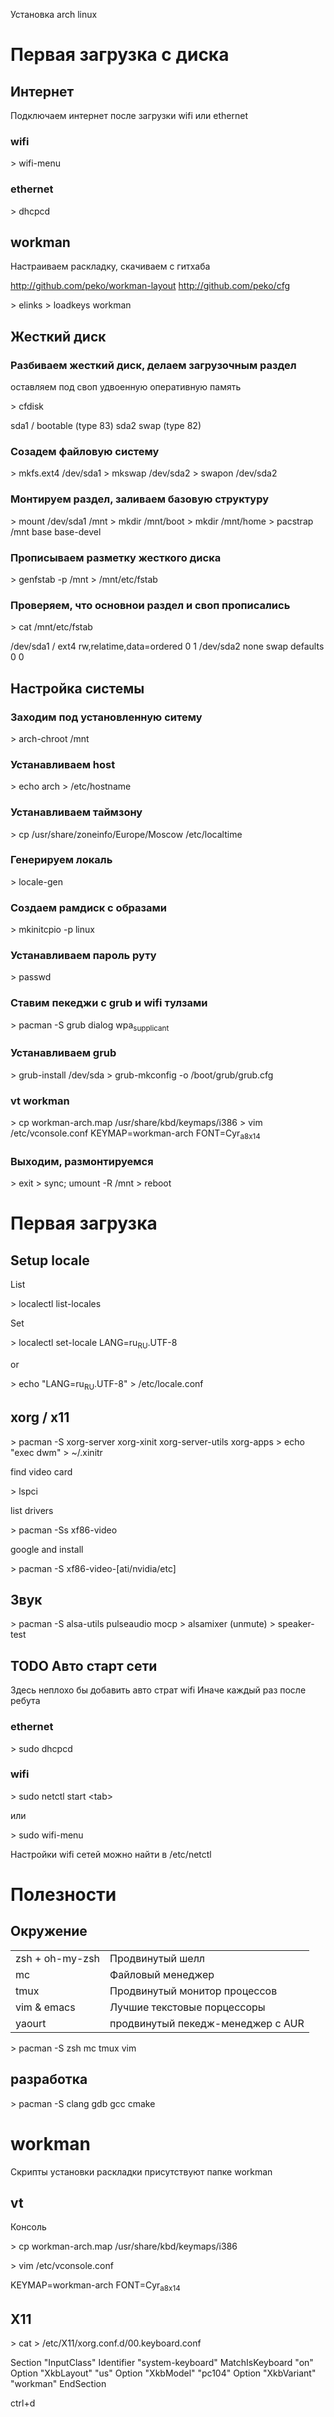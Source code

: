 
Установка arch linux

* Первая загрузка с диска
** Интернет

   Подключаем интернет после загрузки wifi или ethernet

*** wifi
   
     > wifi-menu

*** ethernet
    
     > dhcpcd

** workman

   Настраиваем раскладку, скачиваем с гитхаба

   http://github.com/peko/workman-layout
   http://github.com/peko/cfg

     > elinks
     > loadkeys workman

** Жесткий диск

*** Разбиваем жесткий диск, делаем загрузочным раздел
  
    оставляем под своп удвоенную оперативную память

      > cfdisk
      
        sda1 / bootable (type 83)
        sda2 swap       (type 82) 

*** Созадем файловую систему

      > mkfs.ext4 /dev/sda1  
      > mkswap /dev/sda2
      > swapon /dev/sda2

*** Монтируем раздел, заливаем базовую структуру

      > mount /dev/sda1 /mnt
      > mkdir /mnt/boot
      > mkdir /mnt/home
      > pacstrap /mnt base base-devel

*** Прописываем разметку жесткого диска

      > genfstab -p /mnt > /mnt/etc/fstab

*** Проверяем, что основнои раздел и своп прописались

      > cat /mnt/etc/fstab

        /dev/sda1  /     ext4  rw,relatime,data=ordered    0 1
        /dev/sda2  none  swap  defaults                    0 0

** Настройка системы
*** Заходим под установленную ситему

      > arch-chroot /mnt

*** Устанавливаем host
    
      > echo arch > /etc/hostname

*** Устанавливаем таймзону

      > cp /usr/share/zoneinfo/Europe/Moscow /etc/localtime

*** Генерируем локаль

      > locale-gen

*** Создаем рамдиск с образами

      > mkinitcpio -p linux

*** Устанавливаем пароль руту
    
      > passwd

*** Ставим пекеджи с grub и wifi тулзами
    
      > pacman -S grub dialog wpa_supplicant

*** Устанавливаем grub

      > grub-install /dev/sda
      > grub-mkconfig -o /boot/grub/grub.cfg

*** vt workman
    
      > cp workman-arch.map /usr/share/kbd/keymaps/i386
      > vim /etc/vconsole.conf
        KEYMAP=workman-arch
        FONT=Cyr_a8x14

*** Выходим, размонтируемся

      > exit
      > sync; umount -R /mnt
      > reboot
    
* Первая загрузка

** Setup locale
              
     List
    
     > localectl list-locales
    
     Set
    
     > localectl set-locale LANG=ru_RU.UTF-8
    
     or
    
     > echo "LANG=ru_RU.UTF-8" > /etc/locale.conf 
     
** xorg / x11

     > pacman -S xorg-server xorg-xinit xorg-server-utils xorg-apps
     > echo "exec dwm" > ~/.xinitr
    
     find video card
    
     > lspci
    
     list drivers
    
     > pacman -Ss xf86-video

     google and install
    
     > pacman -S xf86-video-[ati/nvidia/etc]

** Звук

     > pacman -S alsa-utils pulseaudio mocp
     > alsamixer (unmute)
     > speaker-test
    
** TODO Авто старт сети
   Здесь неплохо бы добавить авто страт wifi
   Иначе каждый раз после ребута

*** ethernet

   > sudo dhcpcd

*** wifi 
    
    > sudo netctl start <tab>

    или

    > sudo wifi-menu
   
    Настройки wifi сетей можно найти в /etc/netctl

* Полезности
 
** Окружение  

  | zsh + oh-my-zsh | Продвинутый шелл                  |
  | mc              | Файловый менеджер                 |
  | tmux            | Продвинутый монитор процессов     |
  | vim & emacs     | Лучшие текстовые порцессоры       |
  | yaourt          | продвинутый пекедж-менеджер с AUR |

   > pacman -S zsh mc tmux vim

** разработка

   > pacman -S clang gdb gcc cmake

* workman

  Скрипты установки раскладки присутствуют папке workman

** vt
   
   Консоль

   > cp workman-arch.map /usr/share/kbd/keymaps/i386
   # ls /usr/share/kbd/consolefonts
   # showconsoefont
   # setfont Cyr_a8x14
   > vim /etc/vconsole.conf
   
   KEYMAP=workman-arch
   FONT=Cyr_a8x14 

** X11

   > cat > /etc/X11/xorg.conf.d/00.keyboard.conf 

  Section "InputClass"
          Identifier "system-keyboard"
          MatchIsKeyboard "on"
          Option "XkbLayout" "us"
          Option "XkbModel" "pc104"
          Option "XkbVariant" "workman"
  EndSection
  
  ctrl+d
